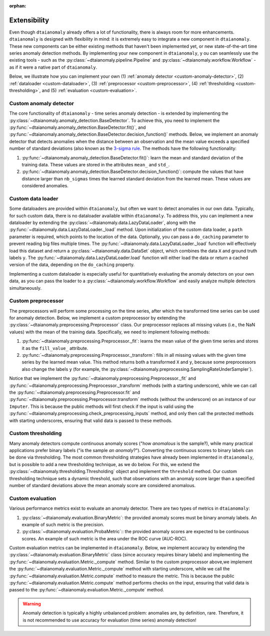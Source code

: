 :orphan:

.. testsetup::

   import numpy as np
   from typing import Optional, Tuple

Extensibility
=============

Even though ``dtaianomaly`` already offers a lot of functionality, there is always room
for more enhancements. ``dtaianomaly`` is designed with flexibility in mind: it is
extremely easy to integrate a new component in ``dtaianomaly``. These new components
can be either existing methods that haven't been implemented yet, or new state-of-the-art
time series anomaly detection methods. By implementing your new component in ``dtaianomaly``, y
ou can seamlessly use the existing tools - such as the :py:class:`~dtaianomaly.pipeline.Pipeline`
and :py:class:`~dtaianomaly.workflow.Workflow` - as if it were a native part of ``dtaianomaly``.

Below, we illustrate how you can implement your own
(1) :ref:`anomaly detector <custom-anomaly-detector>`,
(2) :ref:`dataloader <custom-dataloader>`,
(3) :ref:`preprocessor <custom-preprocessor>`,
(4) :ref:`thresholding <custom-thresholding>`, and
(5) :ref:`evaluation <custom-evaluation>`.

.. _custom-anomaly-detector:

Custom anomaly detector
-----------------------

The core functionality of ``dtaianomaly`` - time series anomaly detection - is extended
by implementing the :py:class:`~dtaianomaly.anomaly_detection.BaseDetector`. To achieve
this, you need to implement the :py:func:`~dtaianomaly.anomaly_detection.BaseDetector.fit()`,
and :py:func:`~dtaianomaly.anomaly_detection.BaseDetector.decision_function()`
methods. Below, we implement an anomaly detector that detects anomalies when the distance
between an observation and the mean value exceeds a specified number of standard deviations
(also known as the `3-sigma rule <https://en.wikipedia.org/wiki/68%E2%80%9395%E2%80%9399.7_rule>`_.
The methods have the following functionality:

1. :py:func:`~dtaianomaly.anomaly_detection.BaseDetector.fit()`: learn the mean and standard
   deviation of the training data. These values are stored in the attributes ``mean_`` and ``std_``.
2. :py:func:`~dtaianomaly.anomaly_detection.BaseDetector.decision_function()`: compute the values
   that have distance larger than ``nb_sigmas`` times the learned standard deviation from the learned
   mean. These values are considered anomalies.

.. doctest::

    >>> from dtaianomaly.anomaly_detection import BaseDetector
    >>>
    >>> class NbSigmaAnomalyDetector(BaseDetector):
    ...     nb_sigmas: float
    ...     mean_: float
    ...     std_: float
    ...
    ...     def __init__(self, nb_sigmas: float = 3.0):
    ...         self.nb_sigmas = nb_sigmas
    ...
    ...     def fit(self, X: np.ndarray, y: Optional[np.ndarray] = None) -> 'NbSigmaAnomalyDetector':
    ...         """ Compute the mean and standard deviation of the given time series. """
    ...         self.mean_ = X.mean()
    ...         self.std_ = X.std()
    ...         return self
    ...
    ...     def decision_function(self, X: np.ndarray) -> np.ndarray:
    ...         """ Compute which values are too far from the mean. """
    ...         return np.abs(X - self.mean_) > self.nb_sigmas * self.std_

.. _custom-dataloader:

Custom data loader
------------------

Some dataloaders are provided within ``dtaianomaly``, but often we want to detect anomalies
in our own data. Typically, for such custom data, there is no dataloader available within
``dtaianomaly``. To address this, you can implement a new dataloader by extending the
:py:class:`~dtaianomaly.data.LazyDataLoader`, along with the :py:func:`~dtaianomaly.data.LazyDataLoader._load`
method. Upon initialization of the custom data loader, a ``path`` parameter is required,
which points to the location of the data. Optionally, you can pass a ``do_caching`` parameter
to prevent reading big files multiple times. The :py:func:`~dtaianomaly.data.LazyDataLoader._load`
function will effectively load this dataset and return a :py:class:`~dtaianomaly.data.DataSet`
object, which combines the data ``X`` and ground truth labels ``y``. The :py:func:`~dtaianomaly.data.LazyDataLoader.load`
function will either load the data or return a cached version of the data, depending on the
``do_caching`` property.

Implementing a custom dataloader is especially useful for quantitatively evaluating the anomaly
detectors on your own data, as you can pass the loader to a :py:class:`~dtaianomaly.workflow.Workflow`
and easily analyze multiple detectors simultaneously.

.. doctest::

    >>> from dtaianomaly.data import LazyDataLoader, DataSet
    >>>
    >>> class SimpleDataLoader(LazyDataLoader):
    ...     def _load(self) -> DataSet:
    ...         """ Read a data frame with the data in column 'X' and the labels in column 'y'. """
    ...         df = pd.read_clipboard(self.path)
    ...         return DataSet(df['X'].values, df['y'].values)

.. _custom-preprocessor:

Custom preprocessor
-------------------

The preprocessors will perform some processing on the time series, after which the transformed
time series can be used for anomaly detection. Below, we implement a custom preprocessor by
extending the :py:class:`~dtaianomaly.preprocessing.Preprocessor` class. Our preprocessor
replaces all missing values (i.e., the NaN values) with the mean of the training data.
Specifically, we need to implement following methods:

1. :py:func:`~dtaianomaly.preprocessing.Preprocessor._fit`: learns the mean value of the given
   time series and stores it as the ``fill_value_`` attribute.
2. :py:func:`~dtaianomaly.preprocessing.Preprocessor._transform`: fills in all missing values
   with the given time series by the learned mean value. This method returns both a transformed
   ``X`` and ``y``, because some preprocessors also change the labels ``y`` (for example, the
   :py:class:`~dtaianomaly.preprocessing.SamplingRateUnderSampler`).

Notice that we implement the :py:func:`~dtaianomaly.preprocessing.Preprocessor._fit` and
:py:func:`~dtaianomaly.preprocessing.Preprocessor._transform` methods (with a starting underscore),
while we can call the :py:func:`~dtaianomaly.preprocessing.Preprocessor.fit` and
:py:func:`~dtaianomaly.preprocessing.Preprocessor.transform` methods (without the underscore) on
an instance of our ``Imputer``. This is because the public methods will first check if the input
is valid using the :py:func:`~dtaianomaly.preprocessing.check_preprocessing_inputs` method, and
only then call the protected methods with starting underscores, ensuring that valid data is passed
to these methods.

.. doctest::

    >>> from dtaianomaly.preprocessing import Preprocessor
    >>>
    >>> class Imputer(Preprocessor):
    ...     fill_value_: float
    ...
    ...     def _fit(self, X: np.ndarray, y: Optional[np.ndarray] = None) -> 'Preprocessor':
    ...         self.fill_value_ = np.nanmean(X, axis=0)
    ...         return self
    ...
    ...     def _transform(self, X: np.ndarray, y: Optional[np.ndarray] = None) -> Tuple[np.ndarray, Optional[np.ndarray]]:
    ...         X[np.isnan(X)] = self.fill_value_
    ...         return X, y

.. _custom-thresholding:

Custom thresholding
-------------------

Many anomaly detectors compute continuous anomaly scores ("how *anomalous* is the sample?), while
many practical applications prefer binary labels ("is the sample *an anomaly*?"). Converting the
continuous scores to binary labels can be done via thresholding. The most common thresholding
strategies have already been implemented in ``dtaianomaly``, but is possible to add a new
thresholding technique, as we do below. For this, we extend the :py:class:`~dtaianomaly.thresholding.Thresholding`
object and implement the ``threshold`` method. Our custom thresholding technique sets a dynamic
threshold, such that observations with an anomaly score larger than a specified number of standard
deviations above the mean anomaly score are considered anomalous.

.. doctest::

    >>> from dtaianomaly.thresholding import Thresholding
    >>>
    >>> class DynamicThreshold(Thresholding):
    ...     factor: float
    ...
    ...     def __init__(self, factor: float):
    ...         self.factor = factor
    ...
    ...     def threshold(self, scores: np.ndarray) -> np.ndarray:
    ...         threshold = scores.mean() + self.factor * scores.std()
    ...         return scores > threshold

.. _custom-evaluation:

Custom evaluation
-----------------

Various performance metrics exist to evaluate an anomaly detector. There are two types
of metrics in ``dtaianomaly``:

1. :py:class:`~dtaianomaly.evaluation.BinaryMetric`: the provided anomaly scores must be binary
   anomaly labels. An example of such metric is the precision.
2. :py:class:`~dtaianomaly.evaluation.ProbaMetric`:: the provided anomaly scores are expected to
   be continuous scores. An example of such metric is the area under the ROC curve (AUC-ROC).

Custom evaluation metrics can be implemented in ``dtaianomaly``. Below, we implement accuracy
by extending the :py:class:`~dtaianomaly.evaluation.BinaryMetric` class (since accuracy requires
binary labels) and implementing the :py:func:`~dtaianomaly.evaluation.Metric._compute` method.
Similar to the custom preprocessor above,we implement the :py:func:`~dtaianomaly.evaluation.Metric._compute`
method with starting underscore, while we call the :py:func:`~dtaianomaly.evaluation.Metric.compute`
method to measure the metric. This is because the public :py:func:`~dtaianomaly.evaluation.Metric.compute`
method performs checks on the input, ensuring that valid data is passed to the :py:func:`~dtaianomaly.evaluation.Metric._compute`
method.

.. warning::
    Anomaly detection is typically a highly unbalanced problem: anomalies are, by definition,
    rare. Therefore, it is not recommended to use accuracy for evaluation (time series) anomaly
    detection!

.. doctest::

    >>> from dtaianomaly.evaluation import BinaryMetric
    >>>
    >>> class Accuracy(BinaryMetric):
    ...     def _compute(self, y_true: np.ndarray, y_pred: np.ndarray):
    ...         """ Compute the accuracy. """
    ...         return np.nanmean(y_true == y_pred)
